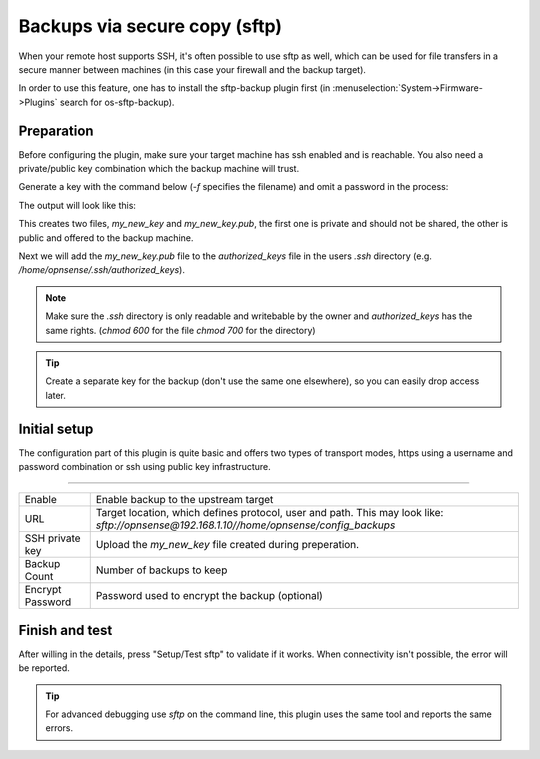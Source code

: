 ====================================================
Backups via secure copy (sftp)
====================================================

When your remote host supports SSH, it's often possible to use sftp as well, which can be used for file transfers
in a secure manner between machines (in this case your firewall and the backup target).

In order to use this feature, one has to install the sftp-backup plugin first (in :menuselection:`System->Firmware->Plugins` search for os-sftp-backup).

--------------------------
Preparation
--------------------------

Before configuring the plugin, make sure your target machine has ssh enabled and is reachable.
You also need a private/public key combination which the backup machine will trust.

Generate a key with the command below (`-f` specifies the filename) and omit a password in the process:

.. code-block::
    :caption: ssh-keygen

    ssh-keygen -t ed25519 -C "your_email@example.com" -f my_new_key


The output will look like this:

.. code-block::
    :caption: ssh-keygen (sample output)

    Generating public/private ed25519 key pair.
    Enter passphrase (empty for no passphrase):
    Enter same passphrase again:
    Your identification has been saved in my_new_key
    Your public key has been saved in my_new_key.pub
    The key fingerprint is:
    SHA256:DJ+Jj1xeuezYLYaqOQg9DBa8ETmOuausIf1rNKeuMQs your_email@example.com
    The key's randomart image is:
    +--[ED25519 256]--+
    |..o              |
    | *               |
    |o.=   .          |
    |++     = o .     |
    |.=    . S o      |
    |o.+ o..= o .     |
    |Eo++ +o o.o      |
    |+o.=+.  .+o.     |
    |=.o+*+....o..    |
    +----[SHA256]-----+


This creates two files, `my_new_key` and `my_new_key.pub`, the first one is private and should not be shared, the other
is public and offered to the backup machine.

Next we will add the `my_new_key.pub` file to the `authorized_keys` file in the users `.ssh` directory (e.g. `/home/opnsense/.ssh/authorized_keys`).

.. Note::

    Make sure the `.ssh` directory is only readable and writebable by the owner and `authorized_keys` has the same rights.
    (`chmod 600` for the file `chmod 700` for the directory)


.. Tip::

    Create a separate key for the backup (don't use the same one elsewhere), so you can easily drop access later.


--------------------------
Initial setup
--------------------------

The configuration part of this plugin is quite basic and offers two types of transport modes, https using a username and
password combination or ssh using public key infrastructure.

=====================================================================================================================

====================================  ===============================================================================
Enable                                Enable backup to the upstream target
URL                                   Target location, which defines protocol, user and path. This may look like:
                                      `sftp://opnsense@192.168.1.10//home/opnsense/config_backups`
SSH private key                       Upload the `my_new_key` file created during preperation.
Backup Count                          Number of backups to keep
Encrypt Password                      Password used to encrypt the backup (optional)
====================================  ===============================================================================



--------------------------
Finish and test
--------------------------


After willing in the details, press "Setup/Test sftp" to validate if it works.
When connectivity isn't possible, the error will be reported.

.. Tip::

    For advanced debugging use `sftp` on the command line, this plugin uses the same tool and reports the same errors.

